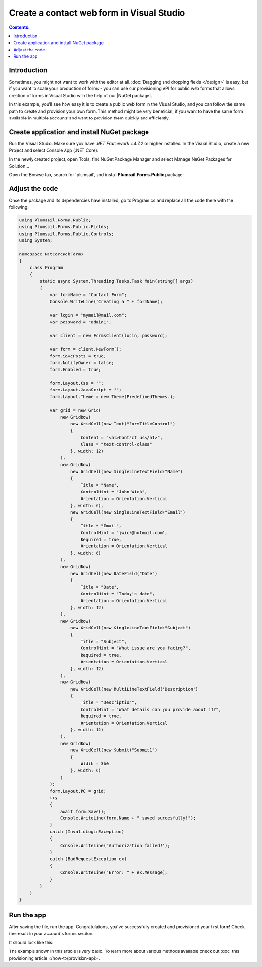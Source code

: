 .. title:: Create a contact web form in Visual Studio 

.. meta::
   :description: Example of creaing and provisioning of Plumsail's public web forms in Visual Studio - follow this case to create new forms from scratch

Create a contact web form in Visual Studio
=======================================================================

.. contents:: Contents:
 :local:
 :depth: 1
 
Introduction
--------------------------------------------------
Sometimes, you might not want to work with the editor at all. :doc:`Dragging and dropping fields </design>` is easy, but if you want to scale your production of forms - you can use our provisioning API for public web forms that allows creation of forms in Visual Studio with the help of our |NuGet package|.

In this example, you'll see how easy it is to create a public web form in the Visual Studio, and you can follow the same path to create and provision your own form. This method might be very beneficial, if you want to have the same form available in multiple accounts and want to provision them quickly and efficiently.

.. |NuGet package| raw:: html

   <a href="https://www.nuget.org/packages/Plumsail.Forms.Public" target="_blank">NuGet package</a>


Create application and install NuGet package
--------------------------------------------------
Run the Visual Studio. Make sure you have *.NET Framework v.4.7.2* or higher installed. In the Visual Studio, create a new Project and select 
Console App (.NET Core):

|pic3|

.. |pic3| image:: ../images/how-to/provision-example/how-to-provision-example-console-app-core.png
   :alt: Create new Console App (.NET Core)

In the newly created project, open Tools, find NuGet Package Manager and select Manage NuGet Packages for Solution...

Open the Browse tab, search for 'plumsail', and install **Plumsail.Forms.Public** package:

|pic4|

.. |pic4| image:: ../images/how-to/provision-example/how-to-provision-example-nuget-package.png
   :alt: Plumsail.Forms.Provision package

Adjust the code
--------------------------------------------------
Once the package and its dependencies have installed, go to Program.cs and replace all the code there with the following:

.. code-block:: c#

    using Plumsail.Forms.Public;
    using Plumsail.Forms.Public.Fields;
    using Plumsail.Forms.Public.Controls;
    using System;

    namespace NetCoreWebForms
    {
        class Program
        {
            static async System.Threading.Tasks.Task Main(string[] args)
            {
                var formName = "Contact Form";
                Console.WriteLine("Creating a " + formName);

                var login = "mymail@mail.com";
                var password = "admin1";

                var client = new FormsClient(login, password);

                var form = client.NewForm();
                form.SavePosts = true;
                form.NotifyOwner = false;
                form.Enabled = true;

                form.Layout.Css = "";
                form.Layout.JavaScript = "";
                form.Layout.Theme = new Theme(PredefinedThemes.);

                var grid = new Grid(
                    new GridRow(
                        new GridCell(new Text("FormTitleControl")
                        {
                            Content = "<h1>Contact us</h1>",
                            Class = "text-control-class"
                        }, width: 12)
                    ),
                    new GridRow(
                        new GridCell(new SingleLineTextField("Name")
                        { 
                            Title = "Name",
                            ControlHint = "John Wick",
                            Orientation = Orientation.Vertical
                        }, width: 6),
                        new GridCell(new SingleLineTextField("Email")
                        {
                            Title = "Email",
                            ControlHint = "jwick@hotmail.com",
                            Required = true,
                            Orientation = Orientation.Vertical
                        }, width: 6)
                    ),
                    new GridRow(
                        new GridCell(new DateField("Date")
                        {
                            Title = "Date",
                            ControlHint = "Today's date",
                            Orientation = Orientation.Vertical
                        }, width: 12)
                    ),
                    new GridRow(
                        new GridCell(new SingleLineTextField("Subject")
                        {
                            Title = "Subject",
                            ControlHint = "What issue are you facing?",
                            Required = true,
                            Orientation = Orientation.Vertical
                        }, width: 12)
                    ),
                    new GridRow(
                        new GridCell(new MultiLineTextField("Description")
                        {
                            Title = "Description",
                            ControlHint = "What details can you provide about it?",
                            Required = true,
                            Orientation = Orientation.Vertical
                        }, width: 12)
                    ),
                    new GridRow(
                        new GridCell(new Submit("Submit1")
                        {
                            Width = 300
                        }, width: 6)
                    )
                );
                form.Layout.PC = grid;
                try
                {
                    await form.Save();
                    Console.WriteLine(form.Name + " saved succesfully!");
                }
                catch (InvalidLoginException)
                {
                    Console.WriteLine("Authorization failed!");
                }
                catch (BadRequestException ex)
                {
                    Console.WriteLine("Error: " + ex.Message); 
                }
            }
        }
    }



Run the app
--------------------------------------------------
After saving the file, run the app. Congratulations, you've successfully created and provisioned your first form! Check the result in your account's forms section:

|pic5|

.. |pic5| image:: ../images/how-to/provision-example/how-to-provision-example-copy-link.png
   :alt: Copy link to form

It should look like this:

|pic6|

.. |pic6| image:: ../images/how-to/provision-example/how-to-provision-example-final-form.png
   :alt: Final form

The example shown in this article is very basic. To learn more about various methods available check out :doc:`this provisioning article </how-to/provision-api>`.
